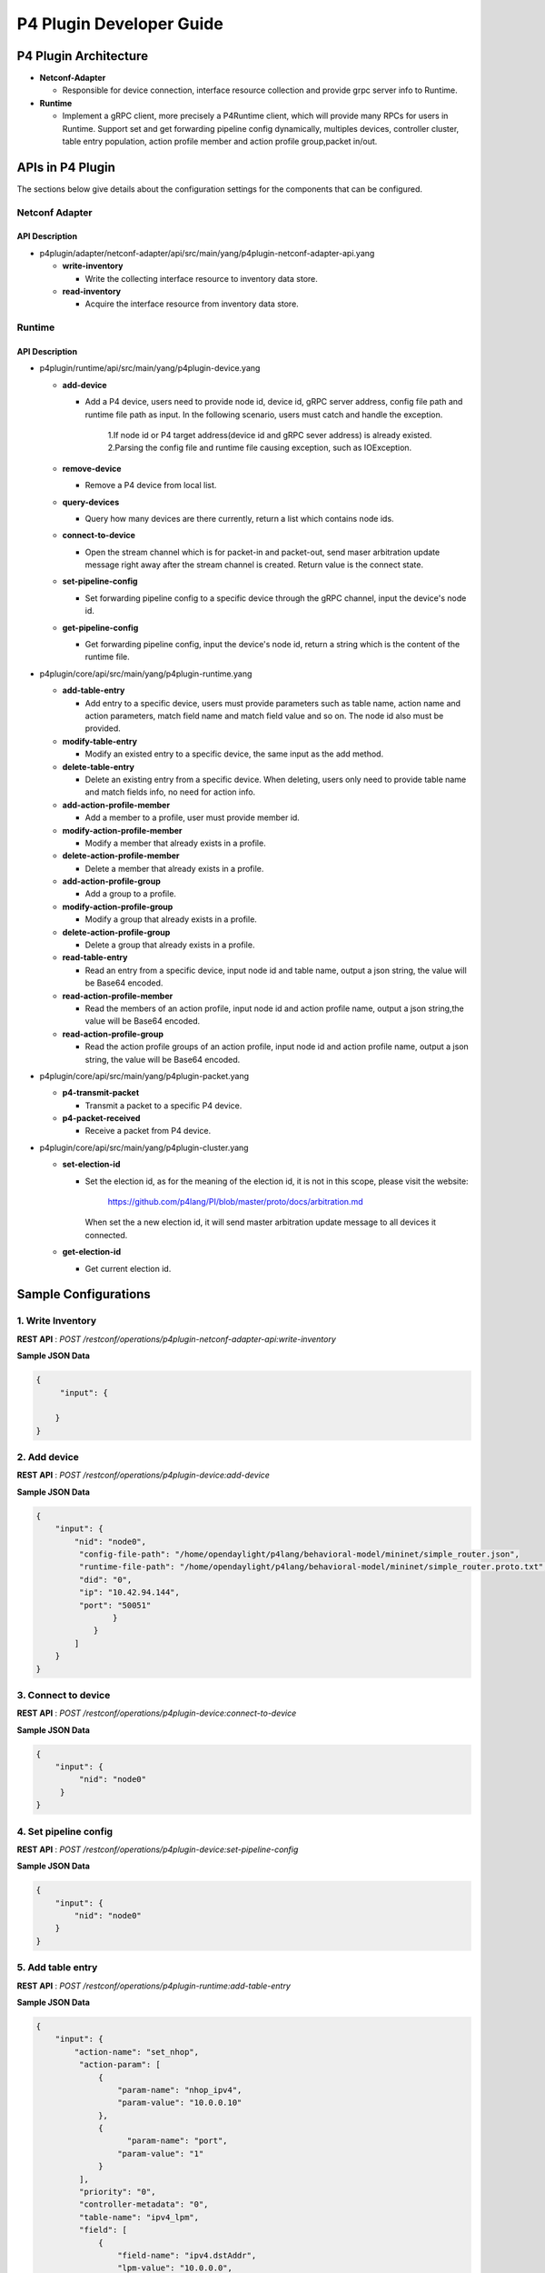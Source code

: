 .. _p4plugin-dev-guide:

P4 Plugin Developer Guide
=========================

P4 Plugin Architecture
----------------------

-  **Netconf-Adapter**

   -  Responsible for device connection, interface resource collection and provide grpc server info to Runtime.

-  **Runtime**

   -  Implement a gRPC client, more precisely a P4Runtime client, which will provide many RPCs for users in Runtime.
      Support set and get forwarding pipeline config dynamically, multiples devices, controller cluster, table entry
      population, action profile member and action profile group,packet in/out. 


APIs in P4 Plugin
-----------------

The sections below give details about the configuration settings for
the components that can be configured.

Netconf Adapter
~~~~~~~~~~~~~~~

API Description
^^^^^^^^^^^^^^^

-  p4plugin/adapter/netconf-adapter/api/src/main/yang/p4plugin-netconf-adapter-api.yang

   -  **write-inventory**

      -  Write the collecting interface resource to inventory data store.

   -  **read-inventory**

      -  Acquire the interface resource from inventory data store.


Runtime
~~~~~~~

API Description
^^^^^^^^^^^^^^^

-  p4plugin/runtime/api/src/main/yang/p4plugin-device.yang

   -  **add-device**

      -  Add a P4 device, users need to provide node id, device id, gRPC server address, config file
         path and runtime file path as input. In the following scenario, users must catch and handle
         the exception.

             1.If node id or P4 target address(device id and gRPC sever address) is already existed.
             2.Parsing the config file and runtime file causing exception, such as IOException.

   -  **remove-device**

      -  Remove a P4 device from local list.

   -  **query-devices**

      -  Query how many devices are there currently, return a list which contains node ids.

   -  **connect-to-device**

      -  Open the stream channel which is for packet-in and packet-out, send maser arbitration update
         message right away after the stream channel is created. Return value is the connect state.

   -  **set-pipeline-config**

      -  Set forwarding pipeline config to a specific device through the gRPC channel, input the
         device's node id.

   -  **get-pipeline-config**

      -  Get forwarding pipeline config, input the device's node id, return a string which is the
         content of the runtime file.


-  p4plugin/core/api/src/main/yang/p4plugin-runtime.yang

   -  **add-table-entry**

      -  Add entry to a specific device, users must provide parameters such as table name, action
         name and action parameters, match field name and match field value and so on. The node id
         also must be provided. 

   -  **modify-table-entry**

      -  Modify an existed entry to a specific device, the same input as the add method.

   -  **delete-table-entry**

      -  Delete an existing entry from a specific device. When deleting, users only need to provide
         table name and match fields info, no need for action info.

   -  **add-action-profile-member**

      -  Add a member to a profile, user must provide member id.

   -  **modify-action-profile-member**

      -  Modify a member that already exists in a profile.

   -  **delete-action-profile-member**

      -  Delete a member that already exists in a profile.

   -  **add-action-profile-group**

      -  Add a group to a profile.

   -  **modify-action-profile-group**

      -  Modify a group that already exists in a profile.

   -  **delete-action-profile-group**

      -  Delete a group that already exists in a profile.

   -  **read-table-entry**

      -  Read an entry from a specific device, input node id and table name, output a json string,
         the value will be Base64 encoded.

   -  **read-action-profile-member**

      -  Read the members of an action profile, input node id and action profile name, output a
         json string,the value will be Base64 encoded.

   -  **read-action-profile-group**

      -  Read the action profile groups of an action profile, input node id and action profile name,
         output a json string, the value will be Base64 encoded.


-  p4plugin/core/api/src/main/yang/p4plugin-packet.yang

   -  **p4-transmit-packet**

      -  Transmit a packet to a specific P4 device.

   -  **p4-packet-received**

      -  Receive a packet from P4 device.


-  p4plugin/core/api/src/main/yang/p4plugin-cluster.yang

   -  **set-election-id**

      -  Set the election id, as for the meaning of the election id, it is not in this scope, please
         visit the website:

                  https://github.com/p4lang/PI/blob/master/proto/docs/arbitration.md

         When set the a new election id, it will send master arbitration update message to all devices
         it connected.

   -  **get-election-id**

      -  Get current election id.


Sample Configurations
---------------------

1. Write Inventory
~~~~~~~~~~~~~~~~~~

**REST API** : *POST /restconf/operations/p4plugin-netconf-adapter-api:write-inventory*

**Sample JSON Data**

.. code:: json

    {
         "input": {
            
        }
    }


2. Add device
~~~~~~~~~~~~~

**REST API** : *POST /restconf/operations/p4plugin-device:add-device*

**Sample JSON Data**

.. code:: json

    {
        "input": {
            "nid": "node0",
             "config-file-path": "/home/opendaylight/p4lang/behavioral-model/mininet/simple_router.json",
             "runtime-file-path": "/home/opendaylight/p4lang/behavioral-model/mininet/simple_router.proto.txt",
             "did": "0",
             "ip": "10.42.94.144",
             "port": "50051"
                    }
                }
            ]
        }
    }


3. Connect to device
~~~~~~~~~~~~~~~~~~~~

**REST API** : *POST /restconf/operations/p4plugin-device:connect-to-device*

**Sample JSON Data**

.. code:: json

    {
        "input": {
             "nid": "node0"
         }
    }


4. Set pipeline config
~~~~~~~~~~~~~~~~~~~~~~

**REST API** : *POST /restconf/operations/p4plugin-device:set-pipeline-config*

**Sample JSON Data**

.. code:: json

    {
        "input": {
            "nid": "node0"
        }
    }

5. Add table entry
~~~~~~~~~~~~~~~~~~

**REST API** : *POST /restconf/operations/p4plugin-runtime:add-table-entry*

**Sample JSON Data**

.. code:: json

    {
        "input": {
            "action-name": "set_nhop",
             "action-param": [
                 {
                     "param-name": "nhop_ipv4",
                     "param-value": "10.0.0.10"
                 },
                 {
                       "param-name": "port",
                     "param-value": "1"
                 }
             ],
             "priority": "0",
             "controller-metadata": "0",
             "table-name": "ipv4_lpm",
             "field": [
                 {
                     "field-name": "ipv4.dstAddr",
                     "lpm-value": "10.0.0.0",
                     "prefix-len": "24"
                 }
             ],
             "nid": "node0"
        }
    }

6. Read table entry
~~~~~~~~~~~~~~~~~~~

**REST API** : *POST /restconf/operations/p4plugin-runtime:read-table-entry*

**Sample JSON Data**

.. code:: json

    {
        "input": {
            "table-name": "ipv4_lpm",
             "nid": "node0"
        }
    }
